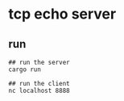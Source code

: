* tcp echo server
:PROPERTIES:
:CUSTOM_ID: tcp-echo-server
:END:
** run
:PROPERTIES:
:CUSTOM_ID: run
:END:
#+begin_example
## run the server
cargo run

## run the client
nc localhost 8888
#+end_example
